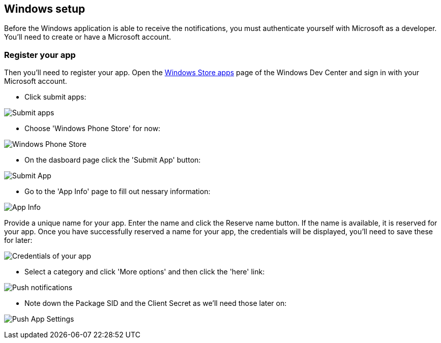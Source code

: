 
== Windows setup

Before the Windows application is able to receive the notifications, you must authenticate yourself with Microsoft as a developer. You'll need to create or have a Microsoft account.

=== Register your app

Then you'll need to register your app. Open the https://dev.windows.com/[Windows Store apps] page of the Windows Dev Center and sign in with your Microsoft account.

- Click submit apps:

image:./img/wdc-1.png[Submit apps]

- Choose 'Windows Phone Store' for now:

image:./img/wdc-2.png[Windows Phone Store]

- On the dasboard page click the 'Submit App' button:

image:./img/wdc-3.png[Submit App]

- Go to the 'App Info' page to fill out nessary information:

image:./img/wdc-4.png[App Info]

Provide a unique name for your app. Enter the name and click the Reserve name button. If the name is available, it is reserved for your app. Once you have successfully reserved a name for your app, the credentials will be displayed, you'll need to save these for later:

image:./img/wdc-5.png[Credentials of your app]

- Select a category and click 'More options' and then click the 'here' link:

image:./img/wdc-6.png[Push notifications]

- Note down the Package SID and the Client Secret as we'll need those later on:

image:./img/wdc-7.png[Push App Settings]